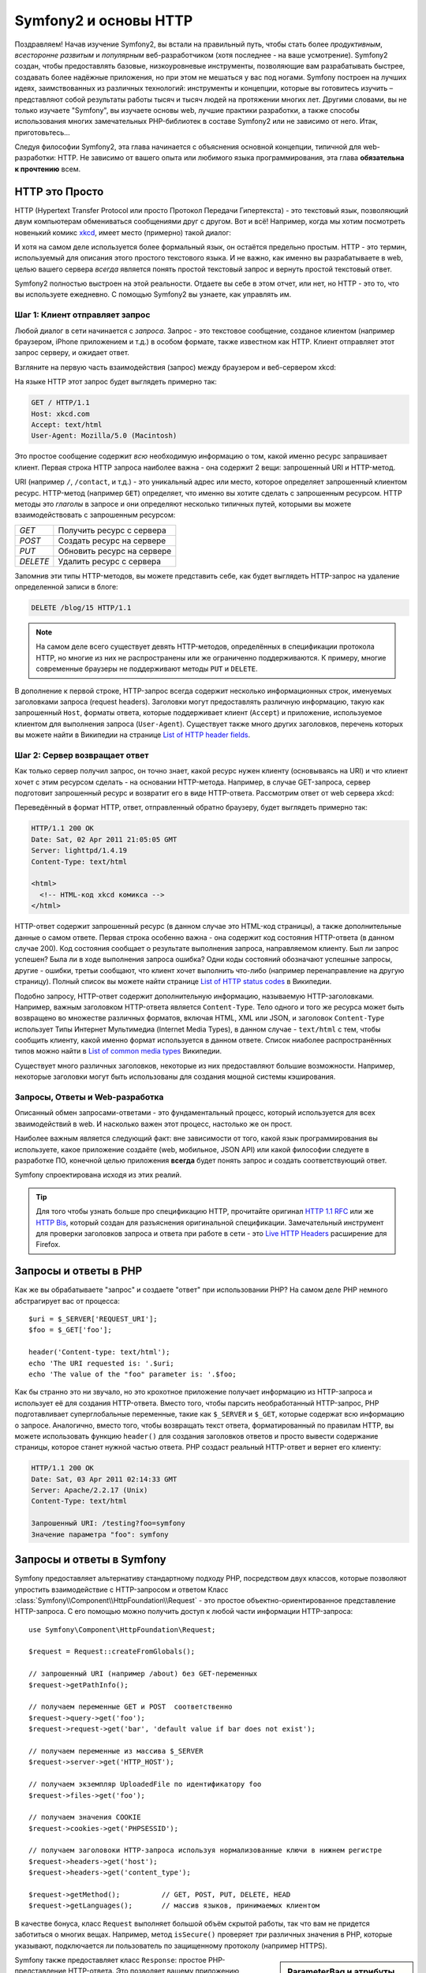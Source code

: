 .. index::
   single: Основы Symfony2

Symfony2 и основы HTTP
==============================

Поздравляем! Начав изучение Symfony2, вы встали на правильный путь, чтобы
стать более *продуктивным*, *всесторонне развитым* и *популярным* веб-разработчиком
(хотя последнее - на ваше усмотрение). Symfony2 создан, чтобы предоставлять базовые,
низкоуровневые инструменты, позволяющие вам разрабатывать быстрее, создавать более
надёжные приложения, но при этом не мешаться у вас под ногами. 
Symfony построен на лучших идеях, заимствованных из различных технологий: инструменты
и концепции, которые вы готовитесь изучить – представляют собой результаты работы тысяч и тысяч людей
на протяжении многих лет. Другими словами, вы не только изучаете "Symfony", вы изучаете
основы web, лучшие практики разработки, а также способы использования многих замечательных
PHP-библиотек в составе Symfony2 или не зависимо от него. Итак, приготовьтесь... 

Следуя философии Symfony2, эта глава начинается с объяснения основной концепции,
типичной для web-разработки: HTTP. Не зависимо от вашего опыта или любимого
языка программирования, эта глава **обязательна к прочтению** всем.

HTTP это Просто
--------------

HTTP (Hypertext Transfer Protocol или просто Протокол Передачи Гипертекста) - это
текстовый язык, позволяющий двум компьютерам обмениваться сообщениями друг с
другом. Вот и всё! Например, когда мы хотим посмотреть новенький комикс `xkcd`_,
имеет место (примерно) такой диалог:

.. image:: /images/http-xkcd.png
   :align: center

И хотя на самом деле используется более формальный язык, он остаётся предельно простым.
HTTP - это термин, используемый для описания этого простого текстового языка. И не важно,
как именно вы разрабатываете в web, целью вашего сервера *всегда* является понять
простой текстовый запрос и вернуть простой текстовый ответ.

Symfony2 полностью выстроен на этой реальности. Отдаете вы себе в этом отчет, или нет,
но HTTP - это то, что вы используете ежедневно. С помощью Symfony2 вы узнаете, как управлять им.

.. index::
   single: HTTP; Принцип запрос-ответ

Шаг 1: Клиент отправляет запрос
~~~~~~~~~~~~~~~~~~~~~~~~~~~~~~~~~

Любой диалог в сети начинается с *запроса*. Запрос - это текстовое сообщение,
созданое клиентом (например браузером, iPhone приложением и т.д.) в особом
формате, также известном как HTTP. Клиент отправляет этот запрос серверу, и
ожидает ответ.

Взгляните на первую часть взаимодействия (запрос) между браузером и веб-сервером
xkcd:

.. image:: /images/http-xkcd-request.png
   :align: center

На языке HTTP этот запрос будет выглядеть примерно так:

.. code-block:: text

    GET / HTTP/1.1
    Host: xkcd.com
    Accept: text/html
    User-Agent: Mozilla/5.0 (Macintosh)

Это простое сообщение содержит *всю* необходимую информацию о том, какой
именно ресурс запрашивает клиент. Первая строка HTTP запроса наиболее
важна - она содержит 2 вещи: запрошенный URI и HTTP-метод.

URI (например ``/``, ``/contact``, и т.д.) - это уникальный адрес или место,
которое определяет запрошенный клиентом ресурс. HTTP-метод (например ``GET``)
определяет, что именно вы хотите сделать с запрошенным ресурсом. HTTP методы
это *глаголы* в запросе и они определяют несколько типичных путей, которыми
вы можете взаимодействовать с запрошенным ресурсом:

+----------+----------------------------+
| *GET*    | Получить ресурс с сервера  |
+----------+----------------------------+
| *POST*   | Создать ресурс на сервере  |
+----------+----------------------------+
| *PUT*    | Обновить ресурс на сервере |
+----------+----------------------------+
| *DELETE* | Удалить ресурс с сервера   |
+----------+----------------------------+

Запомнив эти типы HTTP-методов, вы можете представить себе, как будет
выглядеть HTTP-запрос на удаление определенной записи в блоге:

.. code-block:: text

    DELETE /blog/15 HTTP/1.1

.. note::

    На самом деле всего существует девять HTTP-методов, определённых в
    спецификации протокола HTTP, но многие из них не распространены
    или же ограниченно поддерживаются. К примеру, многие современные браузеры
    не поддерживают методы ``PUT`` и ``DELETE``.

В дополнение к первой строке, HTTP-запрос всегда содержит несколько
информационных строк, именуемых заголовками запроса (request headers). Заголовки могут
предоставлять различную информацию, такую как запрошенный ``Host``,
форматы ответа, которые поддерживает клиент (``Accept``) и приложение,
используемое клиентом для выполнения запроса (``User-Agent``). Существует
также много других заголовков, перечень которых вы можете найти в Википедии
на странице `List of HTTP header fields`_.

Шаг 2: Сервер возвращает ответ
~~~~~~~~~~~~~~~~~~~~~~~~~~~~~~~~~~~~~

Как только сервер получил запрос, он точно знает, какой ресурс нужен
клиенту (основываясь на URI) и что клиент хочет с этим ресурсом сделать - на
основании HTTP-метода. Например, в случае GET-запроса, сервер подготовит
запрошенный ресурс и возвратит его в виде HTTP-ответа. Рассмотрим ответ
от web сервера xkcd:

.. image:: /images/http-xkcd.png
   :align: center

Переведённый в формат HTTP, ответ, отправленный обратно браузеру, будет выглядеть
примерно так:

.. code-block:: text

    HTTP/1.1 200 OK
    Date: Sat, 02 Apr 2011 21:05:05 GMT
    Server: lighttpd/1.4.19
    Content-Type: text/html

    <html>
      <!-- HTML-код xkcd комикса -->
    </html>

HTTP-ответ содержит запрошенный ресурс (в данном случае это HTML-код страницы),
а также дополнительные данные о самом ответе. Первая строка особенно важна - она
содержит код состояния HTTP-ответа  (в данном случае 200). Код состояния сообщает 
о результате выполнения запроса, направляемом клиенту. Был ли запрос успешен? Была ли в ходе
выполнения запроса ошибка? Одни коды состояний обозначают успешные запросы, другие
- ошибки, третьи сообщают, что клиент хочет выполнить что-либо (например
перенаправление на другую страницу). Полный список вы можете найти странице
`List of HTTP status codes`_ в Википедии.

Подобно запросу, HTTP-ответ содержит дополнительную информацию, называемую
HTTP-заголовками. Например, важным заголовком HTTP-ответа является  ``Content-Type``.
Тело одного и того же ресурса может быть возвращено во множестве различных форматов,
включая HTML, XML или JSON, и заголовок ``Content-Type`` использует Типы Интернет 
Мультимедиа (Internet Media Types), в данном случае - ``text/html`` с тем, чтобы
сообщить клиенту, какой именно формат используется в данном ответе. Список
ниаболее распространённых типов можно найти в `List of common media types`_ Википедии.

Существует много различных заголовков, некоторые из них предоставляют большие
возможности. Например, некоторые заголовки могут быть использованы для
создания мощной системы кэширования.

Запросы, Ответы и Web-разработка
~~~~~~~~~~~~~~~~~~~~~~~~~~~~~~~~~~~~~~~

Описанный обмен запросами-ответами - это фундаментальный процесс, который используется
для всех зваимодействий в web. И насколько важен этот процесс, настолько же он
прост.

Наиболее важным является следующий факт: вне зависимости от того, какой
язык программирования вы используете, какое приложение создаёте (web,
мобильное, JSON API) или какой философии следуете в разработке ПО,
конечной целью приложения **всегда** будет понять запрос и создать
соответствующий ответ.

Symfony спроектирована исходя из этих реалий.

.. tip::

    Для того чтобы узнать больше про спецификацию HTTP, прочитайте оригинал
    `HTTP 1.1 RFC`_ или же `HTTP Bis`_, который создан для разъяснения
    оригинальной спецификации. Замечательный инструмент для проверки заголовков
    запроса и ответа при работе в сети - это `Live HTTP Headers`_ расширение для Firefox.

.. index::
   single: Основы Symfony2 Fundamentals; Запросы и ответы

Запросы и ответы в PHP
-----------------------------

Как же вы обрабатываете "запрос" и создаете "ответ" при использовании PHP?
На самом деле PHP немного абстрагирует вас от процесса::

    $uri = $_SERVER['REQUEST_URI'];
    $foo = $_GET['foo'];

    header('Content-type: text/html');
    echo 'The URI requested is: '.$uri;
    echo 'The value of the "foo" parameter is: '.$foo;

Как бы странно это ни звучало, но это крохотное приложение получает
информацию из HTTP-запроса и использует её для создания HTTP-ответа.
Вместо того, чтобы парсить необработанный HTTP-запрос, PHP подготавливает
суперглобальные переменные, такие как ``$_SERVER`` и ``$_GET``, которые содержат
всю информацию о запросе. Аналогично, вместо того, чтобы возвращать текст
ответа, форматированный по правилам HTTP, вы можете использовать функцию
``header()`` для создания заголовков ответов и просто вывести содержание страницы,
которое станет нужной частью ответа. PHP создаст реальный HTTP-ответ и вернет его клиенту:

.. code-block:: text

    HTTP/1.1 200 OK
    Date: Sat, 03 Apr 2011 02:14:33 GMT
    Server: Apache/2.2.17 (Unix)
    Content-Type: text/html

    Запрошенный URI: /testing?foo=symfony
    Значение параметра "foo": symfony

Запросы и ответы в Symfony
---------------------------------

Symfony предоставляет альтернативу стандартному подходу PHP, посредством двух
классов, которые позволяют упростить взаимодействие с HTTP-запросом и ответом
Класс :class:`Symfony\\Component\\HttpFoundation\\Request` - это простое
объектно-ориентированное представление HTTP-запроса. С его помощью можно
получить доступ к любой части информации HTTP-запроса::

    use Symfony\Component\HttpFoundation\Request;

    $request = Request::createFromGlobals();

    // запрошенный URI (например /about) без GET-переменных
    $request->getPathInfo();

    // получаем переменные GET и POST  соответственно
    $request->query->get('foo');
    $request->request->get('bar', 'default value if bar does not exist');
    
    // получаем переменные из массива $_SERVER
    $request->server->get('HTTP_HOST');

    // получаем экземпляр UploadedFile по идентификатору foo
    $request->files->get('foo');

    // получаем значения COOKIE
    $request->cookies->get('PHPSESSID');

    // получаем заголовоки HTTP-запроса используя нормализованные ключи в нижнем регистре
    $request->headers->get('host');
    $request->headers->get('content_type');

    $request->getMethod();          // GET, POST, PUT, DELETE, HEAD
    $request->getLanguages();       // массив языков, принимаемых клиентом

В качестве бонуса, класс ``Request`` выполняет большой объём скрытой работы,
так что вам не придется заботиться о многих вещах. Например, метод
``isSecure()`` проверяет *три* различных значения в PHP, которые указывают,
подключается ли пользователь  по защищенному протоколу (например HTTPS).

.. sidebar:: ParameterBag и атрибуты Request

    Как показано выше, переменные ``$_GET`` и ``$_POST`` доступны через
    public свойства ``query`` и ``request`` соотвественно. Оба свойства
    являются объектами класса :class:`Symfony\\Component\\HttpFoundation\\ParameterBag`
    , содержащего методы
    :method:`Symfony\\Component\\HttpFoundation\\ParameterBag::get`,
    :method:`Symfony\\Component\\HttpFoundation\\ParameterBag::has`,
    :method:`Symfony\\Component\\HttpFoundation\\ParameterBag::all` и так далее.
    На самоме деле, каждое public свойство, использованное в предыдущем примере
    является экемпляром ParameterBag или его дочерним классом.
    
    .. _book-fundamentals-attributes:

    Класс Request также обладает public свойством ``attributes``, содержащим
    специальные данные используемые приложением. В рамках Symfony2
    ``attributes`` содержит значения, текущего совпавшего маршрута,
    такие как, ``_controller``, ``id`` (если маршрут сожержит плейсхолдер ``{id}``),
    и даже имя совпавшего маршрута (``_route``). Свойство ``attributes`` было
    целиком создано для того, чтобы быть хранить контексто-зависимую информацию  о запросе.
    

Symfony также предоставляет класс ``Response``: простое РHP-представление
HTTP-ответа. Это позволяет вашему приложению использовать объектно-ориентированный
интерфейс для построения ответа, который нужно вернуть клиенту::

    use Symfony\Component\HttpFoundation\Response;
    $response = new Response();

    $response->setContent('<html><body><h1>Hello world!</h1></body></html>');
    $response->setStatusCode(200);
    $response->headers->set('Content-Type', 'text/html');

    // выводит заголовки HTTP и содержание
    $response->send();

Даже если бы Symfony ничего больше вам не предлагала, у вас уже был бы набор
инструментов для того, чтобы можно было просто и быстро получить доступ к информации
запроса и объектно-ориентированный интерфейс для создания ответа. Даже
если вы освоите более мощные возможности Symfony, всегда помните, что цель
вашего приложения всегда заключается в том, чтобы *интерпретировать
запрос и создать соответствующий ответ, основываясь на логике вашего приложения*

.. tip::

    Классы ``Request`` и ``Response`` являются частью самостоятельного
    компонента Symfony, называемого ``HttpFoundation``. Этот компонент
    может быть использован независимо от Symfony, а также он предоставляет
    классы для работы с сессией и загрузкой файлов.

Путешествие от Запроса к Ответу
--------------------------------------------

Как и HTTP-протокол, объекты ``Request`` и ``Response`` достаточно просты.
Самая сложная часть создания приложения заключается в описании того, что
происходят между ними. Другими словами, реальная работа заключается в
написании кода, который интерпретирует информацию запроса и создает ответ.

Ваше приложение может иметь много функций, например, отправлять письма,
обрабатывать отправленные формы, сохранять что-то в базу данных, подготавливать
HTML-страницы и защищать содержимое правилами безопасности. Как управлять всем
этим и при этом сохранить код хорошо организованным и поддерживаемым?

Symfony создана специально для решения этих проблем за вас.

Фронт-контроллер
~~~~~~~~~~~~~~~~~~~~

Обычно приложения создавались таким образом, чтобы каждая "страница"
имела свой собственный файл:

.. code-block:: text

    index.php
    contact.php
    blog.php

При таком подходе имеется целый ряд проблем, включая жёсткие URLы (что если
вам потребуется изменить ``blog.php`` на ``news.php`` и при этом сохранить
все ваши ссылки?), а также необходимость вручную подключать каждый раз
набор файлов таким образом, чтобы безопасность, связь с базами данных и
"внешний вид" сайта могли сохранять свою целостность.

Более удачным является подход с использованием :term:`front controller`,
единственного PHP-файла, который обрабатывает каждый запрос к вашему приложению.
Например:

+------------------------+-------------------------+
| ``/index.php``         | выполняет ``index.php`` |
+------------------------+-------------------------+
| ``/index.php/contact`` | выполняет ``index.php`` |
+------------------------+-------------------------+
| ``/index.php/blog``    | выполняет ``index.php`` |
+------------------------+-------------------------+

.. tip::

    Используя модуль Apache ``mod_rewrite``  (или эквивалента для других
    web-серверов) URLы можно легко привести к формату ``/``, ``/contact`` и ``/blog``.

Теперь, каждый запрос обрабатывается одинакого. Вместо того, чтобы
каждый отдельный URL запускал различные PHP-файлы - фронт-контроллер выполняется
*всегда* и связь различных URLов с частями вашего приложения производится
самим приложением. Это решает обе проблемы традиционного подхода.
Практически все современные web-приложения используют этот подход,
включая приложения типа WordPress.

Будьте организованы
~~~~~~~~~~~~~~

Внутри вашего фронт-контроллера, вам нужно определить какой код нужно выполнить
и какое должно быть содержание ответа. Для того чтобы сделать это вам нужно
обработать входящий URI и выполнить соответствуюие его значению части вашего кода.
Простой и весьма уродливый вариант::

    // index.php
    use Symfony\Component\HttpFoundation\Request;
    use Symfony\Component\HttpFoundation\Response;
    $request = Request::createFromGlobals();
    $path = $request->getPathInfo(); // запрошенный URL

    if (in_array($path, array('', '/')) {
        $response = new Response('Welcome to the homepage.');
    } elseif ($path == '/contact') {
        $response = new Response('Contact us');
    } else {
        $response = new Response('Page not found.', 404);
    }
    $response->send();

Решение данной задачи может быть достаточно сложным. К счастью, Symfony создана
*именно* для этого.

Как устроено Symfony приложение
~~~~~~~~~~~~~~~~~~~~~~~~~~~~

Когда вы даёте возможность Symfony обрабатывать запросы, жизнь становится много
проще. Symfony следует простому шаблону при обработке каждого запроса:

.. _request-flow-figure:

.. figure:: /images/request-flow.png
   :align: center
   :alt: Symfony2 request flow

   Входящие запросы интерпретируются маршрутизатором и передаются в
   функцию-контроллер, которая возвращает объекты ``Response``.

Каждая "страница" вашего сайта должна быть определена в конфигурации
маршрутизатора, чтобы распределять различные URL по различным PHP-функциям.
Обязанность каждой такой функции, называемой :term:`controller`, используя
информацию из запроса - а также используя прочий инструментарий, доступный в
Symfony, создать и вернуть объект ``Response``. Другими словами, контроллер
содержит *ваш* код: именно там вы должны превратить запрос в ответ.

Это не сложно! Давайте-ка взглянем:

* Каждый запрос обрабатывается фронт-контроллером;

* Система маршрутизации определяет, какую именно PHP-функцию необходимо
  выполнить, основываясь на информации из запроса и конфигурации маршрутизатора,
  которую вы создали;

* Вызывается необходимая PHP функция, в которой написанный вами код создаёт и возвращает
  соответствующий объект ``Response``.

Symfony Request в действии
~~~~~~~~~~~~~~~~~~~~~~~~~~~

Не проникая глубоко в детали, давайте посмотрим на этот процесс в действии.
Предположим, вы хотите добавить страницу ``/contact`` в ваше Symfony приложение.
Во-первых, надо добавить конфигурацию маршрутизатора для пути ``/contact``

.. configuration-block::

    .. code-block:: yaml

        # app/config/routing.yml
        contact:
            path:     /contact
            defaults: { _controller: AcmeDemoBundle:Main:contact }

    .. code-block:: xml

        <?xml version="1.0" encoding="UTF-8" ?>
        <routes xmlns="http://symfony.com/schema/routing"
            xmlns:xsi="http://www.w3.org/2001/XMLSchema-instance"
            xsi:schemaLocation="http://symfony.com/schema/routing
                http://symfony.com/schema/routing/routing-1.0.xsd">

            <route id="contact" path="/contact">
                <default key="_controller">AcmeDemoBundle:Main:contact</default>
            </route>
        </routes>

    .. code-block:: php

        // app/config/routing.php
        use Symfony\Component\Routing\RouteCollection;
        use Symfony\Component\Routing\Route;

        $collection = new RouteCollection();
        $collection->add('contact', new Route('/contact', array(
            '_controller' => 'AcmeDemoBundle:Main:contact',
        )));

        return $collection;

.. note::

   Этот пример использует :doc:`YAML</components/yaml/yaml_format>` для того чтобы определить
   конфигурацию маршрутизатора. Конфигурацию можно также задавать и в других
   форматах - таких как XML или PHP.

Когда кто-либо заходит на страницу ``/contact``, определяется данный маршрут и
указанный контроллер выполняется. Как вы узнаете в из главы :doc:`Маршрутизация</book/routing>`,
строка ``AcmeDemoBundle:Main:contact`` это короткая форма записи, которая указывает на
особый РНР метод ``contactAction``, определённый в классе ``MainController``::

    // src/Acme/DemoBundle/Controller/MainController.php
    namespace Acme\DemoBundle\Controller;

    use Symfony\Component\HttpFoundation\Response;

    class MainController
    {
        public function contactAction()
        {
            return new Response('<h1>Contact us!</h1>');
        }
    }

В этом простом примере, контроллер создает объект
:class:`Symfony\\Component\\HttpFoundation\\Response`,
содержащий HTML-код ``<h1>Contact us!</h1>``. В главе
:doc:`Контроллер</book/controller>`, вы узнаете, как контроллер может
обрабатывать шаблоны, позволяя "презентационному" коду (т.е. всему, что
реально генерирует HTML) существовать в отдельном файле-шаблоне. Это
овобождает контроллер для работы с более сложными задачами: взаимодействия
с базами данных, обработки отправленных пользователем данных или
отправки email сообщений.

Symfony2: Создавайте приложение, а не инструменты.
-----------------------------------------

Теперь вы знаете, что цель любого приложения заключается в интерпретации
входящих запросов и создании соответствующего ответа. По мере роста
приложения становится труднее подддерживать код организованным. Без сомнений,
одни и те же сложные задачи будут повторяться снова и снова: сохранение данных в базу,
обработка и повторное использование шаблонов, обработка форм, отправка писем,
валидация данных, введённых пользователем и безопасность.

Хорошие новости заключаются в том, что эти проблемы не уникальны. Symfony
предоставляет пакет, полный инструментов, которые позволят вам создавать
ваше приложение, а не ваши инструменты. При этом Symfony2 вам ничего
не навязывает: вы можете использовать как весь пакет Symfony, так и какую-то его
часть.

.. index::
   single: Symfony2 Components

Автономные библиотеки: *Компоненты* Symfony2
~~~~~~~~~~~~~~~~~~~~~~~~~~~~~~~~~~~~~~~~~~~

Так что же *представляет собой*  Symfony2? Прежде всего, Symfony2 - это коллекция
более чем 20 независимых библиотек, которые могут быть использованы *в любом*
PHP-проекте. Эти библиотеки, называемые *Symfony2 Components*, содержат полезные
решения практически на любой случай жизни, не зависимо от того как именно ваш проект
разрабатывается. Вот некоторые из них:

* :doc:`HttpFoundation </components/http_foundation/introduction>`_ - Содержит классы 
   ``Request`` и ``Response``, а также классы для работы с сессиями и загрузкой файлов;

* :doc:`Routing </components/routing/introduction>` - мощная и быстрая система маршрутизации, 
  которая позволяет сопоставить заданный URI (например ``/contact``) информацию
  о том, как этот запрос должен быть обработан (например вызвать метод ``contactAction()``);

* `Form`_ - многофункциональный и гибкий пакет для создания форм и обработки результатов их
  заполнения;

* `Validator`_ - система, предназначенная для создания правил для данных
  и последующей валидации - соответствуют ли данные, отправленные пользователями
  этим правилам;

* :doc:`ClassLoader </components/class_loader/introduction>` - библиотека автозагрузок, позволяющая
  использовать PHP-классы без необходимости вручную ``подключать`` файлы, содержащие эти классы.

* :doc:`Templating </components/templating/introduction>` - набор инструментов для обработки
  шаблонов,  поддерживает наследование шаблонов (т.е. декорирование шаблонов при помощи
  родительского), а также прочие типичные для шаблонов операции;

* `Security`_ мощная библиотека для обеспечения всех типов безопасности
  внутри приложения;

* `Translation`_ - пакет для перевода строк в вашем приложении.

Каждый из этих компонентов независим и может быть использован в *любом*
PHP-проекте, не зависимо от Symfony2. Каждая часть может быть использована
либо заменена при необходимости.

Комплексное решение: Symfony2 *Framework*
~~~~~~~~~~~~~~~~~~~~~~~~~~~~~~~~~~~~~~~~~~~

Ну так что же это *такое* - Symfony2 *Framework*? *Symfony2 Framework*
это PHP библиотека, которая решает 2 отдельные задачи:

#. Предоставляет набор компонентов (т.е. Symfony2 Components) и
   сторонних библиотек (например ``Swiftmailer`` для отправки почты);

#. Предоставляет возможность конфигурирования и библиотеку для связывания всех
   компонентов в единое целое.

Цель фреймворка - интеграция множества независимых инструментов, для того чтобы обеспечить
целостное решение для разработчика. Даже сам по себе фреймворк - это тоже Symfony2 бандл
(т.е. плагин), который можно конфигурировать или даже заменить полностью.

Symfony2 предоставляет мощный набор инструментов для быстрой разработки
web-приложений, ничего не навязывающий непосредственно вашему приложению.
Разработчик может быстро приступить к разработке, используя дистрибутив Symfony2,
который предоставляет скелет проекта с типовыми настройками. А для более опытных ползователей
нет пределов совершенству.

.. _`xkcd`: http://xkcd.com/
.. _`HTTP 1.1 RFC`: http://www.w3.org/Protocols/rfc2616/rfc2616.html
.. _`HTTP Bis`: http://datatracker.ietf.org/wg/httpbis/
.. _`Live HTTP Headers`: https://addons.mozilla.org/en-US/firefox/addon/live-http-headers/
.. _`List of HTTP status codes`: http://en.wikipedia.org/wiki/List_of_HTTP_status_codes
.. _`List of HTTP header fields`: http://en.wikipedia.org/wiki/List_of_HTTP_header_fields
.. _`List of common media types`: http://en.wikipedia.org/wiki/Internet_media_type#List_of_common_media_types
.. _`Form`: https://github.com/symfony/Form
.. _`Validator`: https://github.com/symfony/Validator
.. _`Security`: https://github.com/symfony/Security
.. _`Translation`: https://github.com/symfony/Translation
.. _`Swift Mailer`: http://swiftmailer.org/
